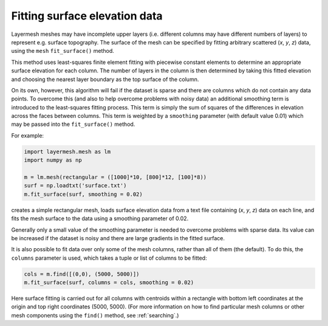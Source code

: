 .. index:: mesh; surface elevations

Fitting surface elevation data
==============================

Layermesh meshes may have incomplete upper layers (i.e. different
columns may have different numbers of layers) to represent
e.g. surface topography. The surface of the mesh can be specified by
fitting arbitrary scattered (*x*, *y*, *z*) data, using the ``mesh``
``fit_surface()`` method.

This method uses least-squares finite element fitting with piecewise
constant elements to determine an appropriate surface elevation for
each column. The number of layers in the column is then determined by
taking this fitted elevation and choosing the nearest layer boundary
as the top surface of the column.

On its own, however, this algorithm will fail if the dataset is sparse
and there are columns which do not contain any data points. To
overcome this (and also to help overcome problems with noisy data) an
additional smoothing term is introduced to the least-squares fitting
process. This term is simply the sum of squares of the differences in
elevation across the faces between columns. This term is weighted by a
``smoothing`` parameter (with default value 0.01) which may be passed
into the ``fit_surface()`` method.

For example:

.. code-block:: python

  import layermesh.mesh as lm
  import numpy as np

  m = lm.mesh(rectangular = ([1000]*10, [800]*12, [100]*8))
  surf = np.loadtxt('surface.txt')
  m.fit_surface(surf, smoothing = 0.02)

creates a simple rectangular mesh, loads surface elevation data from a
text file containing (*x*, *y*, *z*) data on each line, and fits the
mesh surface to the data using a smoothing parameter of 0.02.

Generally only a small value of the smoothing parameter is needed to
overcome problems with sparse data. Its value can be increased if the
dataset is noisy and there are large gradients in the fitted surface.

It is also possible to fit data over only some of the mesh columns,
rather than all of them (the default). To do this, the ``columns``
parameter is used, which takes a tuple or list of columns to be
fitted:

.. code-block:: python

  cols = m.find([(0,0), (5000, 5000)])
  m.fit_surface(surf, columns = cols, smoothing = 0.02)

Here surface fitting is carried out for all columns with centroids
within a rectangle with bottom left coordinates at the origin and top
right coordinates (5000, 5000). (For more information on how to find
particular mesh columns or other mesh components using the ``find()``
method, see :ref:`searching`.)
